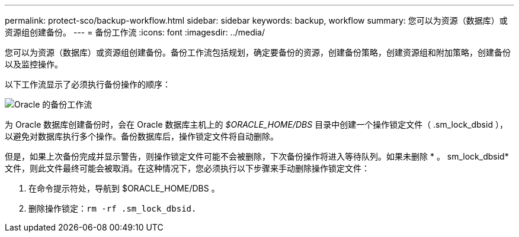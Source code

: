 ---
permalink: protect-sco/backup-workflow.html 
sidebar: sidebar 
keywords: backup, workflow 
summary: 您可以为资源（数据库）或资源组创建备份。 
---
= 备份工作流
:icons: font
:imagesdir: ../media/


[role="lead"]
您可以为资源（数据库）或资源组创建备份。备份工作流包括规划，确定要备份的资源，创建备份策略，创建资源组和附加策略，创建备份以及监控操作。

以下工作流显示了必须执行备份操作的顺序：

image::../media/sco_backup_workflow.png[Oracle 的备份工作流]

为 Oracle 数据库创建备份时，会在 Oracle 数据库主机上的 _$ORACLE_HOME/DBS_ 目录中创建一个操作锁定文件（ .sm_lock_dbsid ），以避免对数据库执行多个操作。备份数据库后，操作锁定文件将自动删除。

但是，如果上次备份完成并显示警告，则操作锁定文件可能不会被删除，下次备份操作将进入等待队列。如果未删除 * 。 sm_lock_dbsid* 文件，则此文件最终可能会被取消。在这种情况下，您必须执行以下步骤来手动删除操作锁定文件：

. 在命令提示符处，导航到 $ORACLE_HOME/DBS 。
. 删除操作锁定：``rm -rf .sm_lock_dbsid.``

